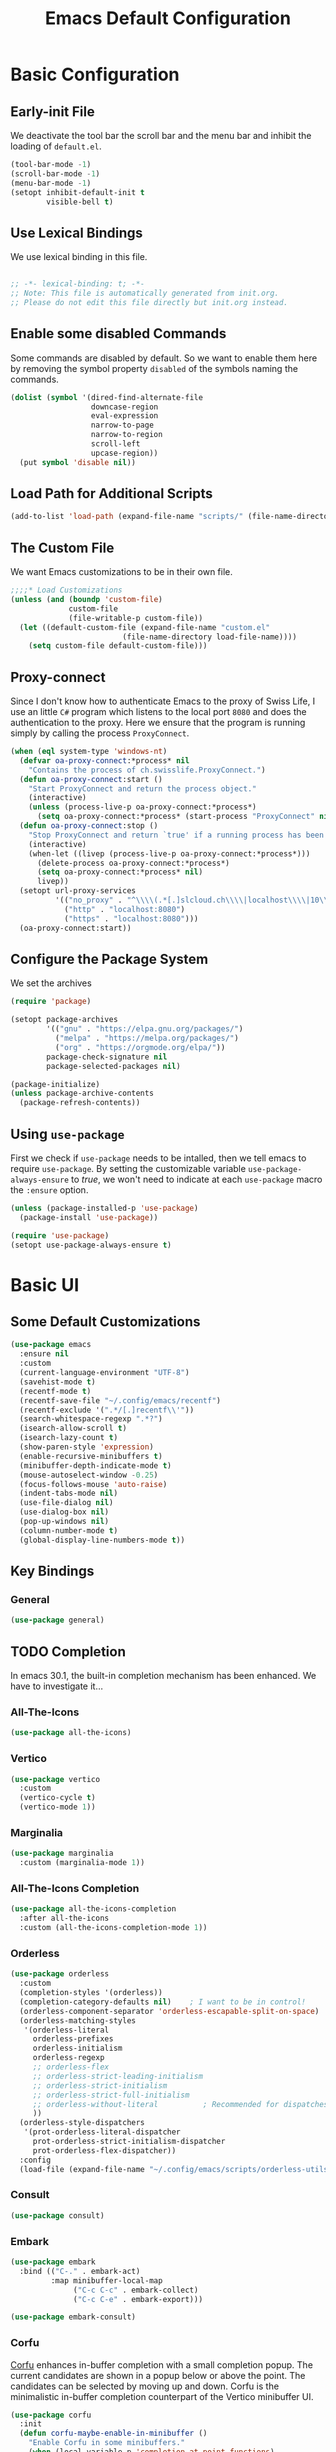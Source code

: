 #+title: Emacs Default Configuration
#+PROPERTY: header-args:emacs-lisp :tangle ./init.el :mkdirp yes
#+STARTUP: content indent

* Basic Configuration
** Early-init File

We deactivate the tool bar the scroll bar and the menu bar and inhibit the loading of  =default.el=.
#+begin_src emacs-lisp :tangle ./early-init.el :mkdirp yes
  (tool-bar-mode -1)
  (scroll-bar-mode -1)
  (menu-bar-mode -1)
  (setopt inhibit-default-init t
          visible-bell t)
#+end_src

** Use Lexical Bindings

We use lexical binding in this file.

#+begin_src emacs-lisp

;; -*- lexical-binding: t; -*-
;; Note: This file is automatically generated from init.org.
;; Please do not edit this file directly but init.org instead.

#+end_src

** Enable some disabled Commands

Some commands are disabled by default. So we want to enable them here by removing the symbol property =disabled= of the symbols naming the commands.

#+NAME: set-symbol-property
#+begin_src emacs-lisp 
  (dolist (symbol '(dired-find-alternate-file
                    downcase-region
                    eval-expression
                    narrow-to-page
                    narrow-to-region
                    scroll-left
                    upcase-region))
    (put symbol 'disable nil))
#+end_src

** Load Path for Additional Scripts

#+begin_src emacs-lisp
  (add-to-list 'load-path (expand-file-name "scripts/" (file-name-directory load-file-name)))
#+end_src

** The Custom File

We want Emacs customizations to be in their own file.

#+begin_src emacs-lisp
  ;;;;* Load Customizations
  (unless (and (boundp 'custom-file)
               custom-file
               (file-writable-p custom-file))
    (let ((default-custom-file (expand-file-name "custom.el"
  					       (file-name-directory load-file-name))))
      (setq custom-file default-custom-file)))
#+end_src

** Proxy-connect

Since I don't know how to authenticate Emacs to the proxy of Swiss Life, I use an little =C#= program which listens to the local port =8080= and does the authentication to the proxy.  Here we ensure that the program is running simply by calling the process ~ProxyConnect~.

#+begin_src emacs-lisp
  (when (eql system-type 'windows-nt)
    (defvar oa-proxy-connect:*process* nil
      "Contains the process of ch.swisslife.ProxyConnect.")
    (defun oa-proxy-connect:start ()
      "Start ProxyConnect and return the process object."
      (interactive)
      (unless (process-live-p oa-proxy-connect:*process*)
        (setq oa-proxy-connect:*process* (start-process "ProxyConnect" nil "ProxyConnect"))))
    (defun oa-proxy-connect:stop ()
      "Stop ProxyConnect and return `true' if a running process has been stopped, `nil' else."
      (interactive)
      (when-let ((livep (process-live-p oa-proxy-connect:*process*)))
        (delete-process oa-proxy-connect:*process*)
        (setq oa-proxy-connect:*process* nil)
        livep))
    (setopt url-proxy-services
            '(("no_proxy" . "^\\\\(.*[.]slcloud.ch\\\\|localhost\\\\|10\\\\..*\\\\|192\\\\.168\\\\..*\\\\)")
              ("http" . "localhost:8080")
              ("https" . "localhost:8080")))
    (oa-proxy-connect:start))
 #+end_src

** Configure the Package System

We set the archives
#+begin_src emacs-lisp
  (require 'package)

  (setopt package-archives
          '(("gnu" . "https://elpa.gnu.org/packages/")
            ("melpa" . "https://melpa.org/packages/")
            ("org" . "https://orgmode.org/elpa/"))
          package-check-signature nil
          package-selected-packages nil)

  (package-initialize)
  (unless package-archive-contents
    (package-refresh-contents))
#+end_src

** Using =use-package=

First we check if =use-package= needs to be intalled, then we tell emacs to require =use-package=. By setting the customizable variable =use-package-always-ensure= to /true/, we won't need to indicate at each =use-package= macro the =:ensure= option.

#+begin_src emacs-lisp
  (unless (package-installed-p 'use-package)
    (package-install 'use-package))

  (require 'use-package)
  (setopt use-package-always-ensure t)
#+end_src

* Basic UI

** Some Default Customizations

#+begin_src emacs-lisp
  (use-package emacs
    :ensure nil
    :custom
    (current-language-environment "UTF-8")
    (savehist-mode t)
    (recentf-mode t)
    (recentf-save-file "~/.config/emacs/recentf")
    (recentf-exclude '(".*/[.]recentf\\'"))
    (search-whitespace-regexp ".*?")
    (isearch-allow-scroll t)
    (isearch-lazy-count t)
    (show-paren-style 'expression)
    (enable-recursive-minibuffers t)
    (minibuffer-depth-indicate-mode t)
    (mouse-autoselect-window -0.25)
    (focus-follows-mouse 'auto-raise)
    (indent-tabs-mode nil)
    (use-file-dialog nil)
    (use-dialog-box nil)
    (pop-up-windows nil)
    (column-number-mode t)
    (global-display-line-numbers-mode t))
#+end_src

** Key Bindings

*** General

#+begin_src emacs-lisp
  (use-package general)
#+end_src

** TODO Completion

In emacs 30.1,  the built-in completion mechanism has been enhanced.  We have to investigate it...

*** All-The-Icons

#+begin_src emacs-lisp
  (use-package all-the-icons)
#+end_src

*** Vertico

#+begin_src emacs-lisp
  (use-package vertico
    :custom
    (vertico-cycle t)
    (vertico-mode 1))
#+end_src

*** Marginalia

#+begin_src emacs-lisp
  (use-package marginalia
    :custom (marginalia-mode 1))
#+end_src

*** All-The-Icons Completion

#+begin_src emacs-lisp
  (use-package all-the-icons-completion
    :after all-the-icons
    :custom (all-the-icons-completion-mode 1))
#+end_src

*** Orderless

#+begin_src emacs-lisp
  (use-package orderless
    :custom
    (completion-styles '(orderless))
    (completion-category-defaults nil)    ; I want to be in control!
    (orderless-component-separator 'orderless-escapable-split-on-space)
    (orderless-matching-styles
     '(orderless-literal
       orderless-prefixes
       orderless-initialism
       orderless-regexp
       ;; orderless-flex
       ;; orderless-strict-leading-initialism
       ;; orderless-strict-initialism
       ;; orderless-strict-full-initialism
       ;; orderless-without-literal          ; Recommended for dispatches instead
       ))
    (orderless-style-dispatchers
     '(prot-orderless-literal-dispatcher
       prot-orderless-strict-initialism-dispatcher
       prot-orderless-flex-dispatcher))
    :config
    (load-file (expand-file-name "~/.config/emacs/scripts/orderless-utils.el")))
#+end_src

*** Consult

#+begin_src emacs-lisp
  (use-package consult)
#+end_src

*** Embark

#+begin_src emacs-lisp
  (use-package embark
    :bind (("C-." . embark-act)
           :map minibuffer-local-map
                ("C-c C-c" . embark-collect)
                ("C-c C-e" . embark-export)))

  (use-package embark-consult)
#+end_src

*** Corfu

[[https://github.com/minad/corfu][Corfu]] enhances in-buffer completion with a small completion popup. The current candidates are shown in a popup below or above the point. The candidates can be selected by moving up and down. Corfu is the minimalistic in-buffer completion counterpart of the Vertico minibuffer UI.
#+begin_src emacs-lisp
  (use-package corfu
    :init
    (defun corfu-maybe-enable-in-minibuffer ()
      "Enable Corfu in some minibuffers."
      (when (local-variable-p 'completion-at-point-functions)
        (setq-local corfu-auto t)
        (setq-local corfu-echo-delay nil)
        (corfu-mode 1)))
    :config
    (add-hook 'minibuffer-setup-hook #'corfu-maybe-enable-in-minibuffer)
    (global-corfu-mode)
    (corfu-popupinfo-mode))
#+end_src

** Documentation Tools

*** Which Key

The =which-key= mode displays the key bindings following your
currently entered incomplete command (a prefix) in a popup.  For
example, after enabling the minor mode if you enter =C-x= and wait for
the default of 1 second the minibuffer will expand with all of the
available key bindings that follow =C-x= (or as many as space allows
given your settings).

This includes prefixes like C-x 8 which are shown in a different
face.


#+begin_src emacs-lisp
(use-package which-key
  :config (which-key-mode)
  :diminish which-key-mode
  :custom (which-key-idle-delay 0.5))
#+end_src

*** Helpful

[[https://github.com/Wilfred/helpful][Helpful]] adds a lot of very helpful (get it?) information to Emacs' =describe-= command buffers.  For example, if you use =describe-function=, you will not only get the documentation about the function, you will also see the source code of the function and where it gets used in other places in the Emacs configuration.  It is very useful for figuring out how things work in Emacs.

#+begin_src emacs-lisp
  (use-package helpful
    :ensure t
    :bind
    ([remap describe-function] . helpful-callable)
    ([remap describe-command] . helpful-command)
    ([remap describe-variable] . helpful-variable)
    ([remap describe-key] . helpful-key))
#+end_src

** Navigation

***  ACE Window

#+begin_src emacs-lisp
  (use-package ace-window
    :bind
    (("C-$" . ace-window))
    :custom
    (aw-keys '(?a ?s ?d ?f ?g ?h ?j ?k ?l)))
#+end_src

*** Wgrep

#+begin_src emacs-lisp
  (use-package wgrep
    :bind
    (:map grep-mode-map
          ("e" . wgrep-change-to-wgrep-mode)
          ("C-x C-q" . wgrep-change-to-wgrep-mode)
          ("C-c C-c" . wgrep-finish-edit)))
#+end_src

*** Ripgrep-Mode

See the [[https://rgel.readthedocs.io/en/latest/index.html][rg manual]].

#+begin_src emacs-lisp
  (use-package rg)
#+end_src

** Appearance

*** DOOM Modeline

#+begin_src emacs-lisp :tangle no
  (use-package doom-modeline
    :config (doom-modeline-mode 1)
    :custom (doom-modeline-height 12))
#+end_src

*** DOOM Themes

#+begin_src emacs-lisp :tangle no
  (use-package doom-themes)
#+end_src

** Editing

*** Multiple-Cursors

#+begin_src emacs-lisp
  (use-package multiple-cursors)
#+end_src

*** IEdit

#+begin_src emacs-lisp
  (use-package iedit
    :config
    (defun iedit-dwim (arg)
      "Starts iedit but uses \\[narrow-to-defun] to limit its scope."
      (interactive "P")
      (if arg
          (iedit-mode)
        (save-excursion
          (save-restriction
            (widen)
            ;; this function determines the scope of `iedit-start'.
            (if iedit-mode
                (iedit-done)
              ;; `current-word' can of course be replaced by other
              ;; functions.
              (narrow-to-defun)
              (iedit-start (format "\\_<%s\\_>" (current-word)) (point-min) (point-max)))))))
    :bind
    (( "C-;" . iedit-dwim)))
#+end_src

* Version Control

** Magit

[[https://magit.vc/][Magit]] is the best Git interface I've ever used.  Common Git operations are easy to execute quickly using Magit's command panel system.

#+begin_src emacs-lisp
  (use-package magit
    :custom
    (magit-display-buffer-function #'magit-display-buffer-same-window-except-diff-v1))
#+end_src

*** Ediff

Add some settings for =ediff=.

#+begin_src emacs-lisp
  (use-package ediff
    :custom
    (ediff-keep-variants nil)
    (ediff-make-buffers-readonly-at-startup nil)
    (ediff-merge-revisions-with-ancestor t)
    (ediff-show-clashes-only t)
    (ediff-window-setup-function 'ediff-setup-windows-plain))
#+end_src

*** TODO Forge

NOTE: Make sure to configure a GitHub token before using this package!
- https://magit.vc/manual/forge/Token-Creation.html#Token-Creation
- https://magit.vc/manual/ghub/Getting-Started.html#Getting-Started

#+begin_src emacs-lisp :tangle no
  (use-package forge)
#+end_src

*** Magit Filenotify

Minor mode using emacs' =file-notify= for refreshing =magit='s status buffer at changes in the working directory.  To activate the feature, call =magit-filenotify= in the status buffer.

#+begin_src emacs-lisp
  (use-package magit-filenotify)
#+end_src

*** Git Timemachine

Visit a git-controlled file and issue `M-x git-timemachine` (or bind it to a keybinding of your choice).  If you just need to toggle the time machine you can use `M-x git-timemachine-toggle`.

Use the following keys to navigate historic version of the file
- =p= Visit previous historic version
- =n= Visit next historic version
- =w= Copy the abbreviated hash of the current historic version
- =W= Copy the full hash of the current historic version
- =g= Goto nth revision
- =t= Goto revision by selected commit message
- =q= Exit the time machine
- =b= Run =magit-blame= on the currently visited revision (if magit available)
- =c= Show current commit using magit (if magit available)

#+begin_src emacs-lisp
  (use-package git-timemachine)
#+end_src

*** Git Modes Package

This packages provides the major modes =git-attributes-mode=, =git-config-mode= and =git-ignore-mode= for editing corresponding files.
#+begin_src emacs-lisp
  (use-package git-modes)
#+end_src

*** Git Gutter

#+begin_src emacs-lisp
  (use-package git-gutter
    :hook (prog-mode . git-gutter-mode)
    :config
    (setq git-gutter:update-interval 0.02))

  (use-package git-gutter-fringe
    :config
    (define-fringe-bitmap 'git-gutter-fr:added [224] nil nil '(center repeated))
    (define-fringe-bitmap 'git-gutter-fr:modified [224] nil nil '(center repeated))
    (define-fringe-bitmap 'git-gutter-fr:deleted [128 192 224 240] nil nil 'bottom))
#+end_src

** Swagg

We use the package [[https://github.com/isamert/swagg.el][swagg]] for fetching the Swagger API of Gitea.

#+begin_src emacs-lisp
  (use-package swagg
    :custom
    swagg-definitions
    '((:name "FI-R-GIT"
             :base "http://fi-r-git.slcloud.ch/api/v1"
             :json "http://fi-r-git.slcloud.ch/swagger.v1.json"
             :headers (("Authorization" . "token c41ffd470c3211c0bd773d79d1e152273f62f1a1")))
      (:name "GitHub"
             :json "https://raw.githubusercontent.com/github/rest-api-description/main/descriptions/api.github.com/api.github.com.json"
             :base "https://api.github.com")
      (:name "GitLab"
             :yaml "https://gitlab.com/gitlab-org/gitlab/-/raw/master/doc/api/openapi/openapi.yaml"
             :base "https://gitlab.com/api")))
#+end_src

#+RESULTS:

* Markdown

We use =impatient-mode=  and =showdown= for previews of Markdown files.

#+begin_src emacs-lisp
  (use-package impatient-showdown
    :custom
    (httpd-port 80)
    (impatient-showdown-scripts (cl-remove-duplicates (cl-list* "https://polyfill.io/v3/polyfill.min.js?features=es6"
                                                                "https://cdn.jsdelivr.net/npm/mathjax@3/es5/tex-mml-chtml.js"
                                                                "https://cdnjs.cloudflare.com/ajax/libs/mathjax/2.7.4/latest.js?config=AM_CHTML"
                                                                "http://cdn.mathjax.org/mathjax/latest/MathJax.js?config=TeX-MML-AM_HTMLorMML"
                                                                (when (boundp 'impatient-showdown-scripts)
                                                                  impatient-showdown-scripts))
                                                      :test 'string=))
    (impatient-showdown-flavor 'github))
#+end_src

* Org Mode

[[https://orgmode.org/][Org Mode]] is one of the hallmark features of Emacs.  It is a rich document editor, project planner, task and time tracker, blogging engine, and literate coding utility all wrapped up in one package.

** Basic Config

This section contains the basic configuration for =org-mode= plus the configuration for Org agendas and capture templates.  There's a lot to unpack in here so I'd recommend watching the videos for [[https://youtu.be/VcgjTEa0kU4][Part 5]] and [[https://youtu.be/PNE-mgkZ6HM][Part 6]] for a full explanation.

We use variable pitch for the text.  

#+begin_src emacs-lisp
  (use-package org
    :pin org

    :hook
    ((org-mode . variable-pitch-mode)
     (org-mode . visual-line-mode)
     (org-mode . org-indent-mode))

    :bind
    ("C-c j" . (lambda () (interactive) (org-capture nil "jj")))

    :config

    (require 'org-habit)
    (add-to-list 'org-modules 'org-habit)
    ;;(advice-add 'org-refile :after 'org-save-all-org-buffers)
    ;; Replace list hyphen with dot
    (font-lock-add-keywords 'org-mode
                            '(("^ *\\([-]\\) "
                               (0 (prog1 () (compose-region (match-beginning 1) (match-end 1) "•"))))))

    :custom
    (org-M-RET-may-split-line '((default . nil)))
    (org-insert-heading-respect-content t)
    (org-ellipsis " ▾")
    (org-hide-emphasis-markers t)
    (org-highlight-latex-and-related '(latex script entities))

    :custom-face
    (org-block ((t (:inherit fixed-pitch))))
    (org-table ((t (:inherit fixed-pitch))))
    (org-formula ((t (:inherit fixed-pitch))))
    (org-code ((t (:inherit fixed-pitch))))
    (org-latex-and-related ((t (:inherit fixed-pitch))))
    (org-table ((t (:inherit fixed-pitch))))
    (org-verbatim ((t (:inherit fixed-pitch))))
    (org-special-keyword ((t (:inherit (font-lock-comment-face fixed-pitch)))))
    (org-meta-line ((t (:inherit (font-lock-comment-face fixed-pitch)))))
    (org-checkbox ((t (:inherit fixed-pitch)))))
#+end_src

*** Nicer Heading Bullets

[[https://github.com/sabof/org-bullets][org-bullets]] replaces the heading stars in =org-mode= buffers with nicer looking characters that you can control.  Another option for this is [[https://github.com/integral-dw/org-superstar-mode][org-superstar-mode]] which we may cover in a later video.

#+begin_src emacs-lisp
(use-package org-bullets
  :after org
  :hook (org-mode . org-bullets-mode)
  :custom
  (org-bullets-bullet-list '("◉" "○" "●" "○" "●" "○" "●")))
#+end_src

*** Center Org Buffers

We use [[https://github.com/joostkremers/visual-fill-column][visual-fill-column]] to center =org-mode= buffers for a more pleasing writing experience as it centers the contents of the buffer horizontally to seem more like you are editing a document.  This is really a matter of personal preference so you can remove the block below if you don't like the behavior.

#+begin_src emacs-lisp
  (use-package visual-fill-column
    :after org
    :hook (org-mode . visual-fill-column-mode)
    :custom
    (visual-fill-column-width 100)
    (visual-fill-column-center-text t))
#+end_src

*** Drag-and-Drop images with =org-download=

Utility taken from [[https://github.com/abo-abo/org-download#org-download][here]].

#+begin_src emacs-lisp
  (use-package org-download
    :after (org dired)
    :hook (dired-mode . org-download-enable))
#+end_src

** Configure Babel Languages

To execute or export code in =org-mode= code blocks, you'll need to set up =org-babel-load-languages= for each language you'd like to use.  [[https://orgmode.org/worg/org-contrib/babel/languages/index.html][This page]] documents all of the languages that you can use with =org-babel=.

#+begin_src emacs-lisp

(org-babel-do-load-languages
 'org-babel-load-languages
 '((emacs-lisp . t)
   (python . t)))

(push '("conf-unix" . conf-unix) org-src-lang-modes)

#+end_src

** Structure Templates

Org Mode's [[https://orgmode.org/manual/Structure-Templates.html][structure templates]] feature enables you to quickly insert code blocks into your Org files in combination with =org-tempo= by typing =<= followed by the template name like =el= or =py= and then press =TAB=.  For example, to insert an empty =emacs-lisp= block below, you can type =<el= and press =TAB= to expand into such a block.

You can add more =src= block templates below by copying one of the lines and changing the two strings at the end, the first to be the template name and the second to contain the name of the language [[https://orgmode.org/worg/org-contrib/babel/languages/index.html][as it is known by Org Babel]].

#+begin_src emacs-lisp
  ;; This is needed as of Org 9.2
  (require 'org-tempo)

  (dolist (template '(("sh" . "src shell")
                      ("el" . "src emacs-lisp")
                      ("py" . "src python")))
    (add-to-list 'org-structure-template-alist template))
#+end_src

* Development

** TODO Language Server Protocol

*** IDE Features with lsp-mode

**** lsp-mode

We use the excellent [[https://emacs-lsp.github.io/lsp-mode/][lsp-mode]] to enable IDE-like functionality for many different programming languages via "language servers" that speak the [[https://microsoft.github.io/language-server-protocol/][Language Server Protocol]].  Before trying to set up =lsp-mode= for a particular language, check out the [[https://emacs-lsp.github.io/lsp-mode/page/languages/][documentation for your language]] so that you can learn which language servers are available and how to install them.

The =lsp-keymap-prefix= setting enables you to define a prefix for where =lsp-mode='s default keybindings will be added.  I *highly recommend* using the prefix to find out what you can do with =lsp-mode= in a buffer.

The =which-key= integration adds helpful descriptions of the various keys so you should be able to learn a lot just by pressing =C-c l= in a =lsp-mode= buffer and trying different things that you find there.

#+begin_src emacs-lisp
  (use-package lsp-mode
    :commands (lsp lsp-deferred)
    :hook
    ((lsp-mode . lsp-headerline-breadcrumb-mode)
     (lsp-mode . (lambda ()
		   (keymap-local-set lsp-keymap-prefix lsp-command-map)))
     (lsp-mode . lsp-enable-which-key-integration))
    :custom
    (lsp-keymap-prefix "C-c l"))
#+end_src

**** lsp-ui

[[https://emacs-lsp.github.io/lsp-ui/][lsp-ui]] is a set of UI enhancements built on top of =lsp-mode= which make Emacs feel even more like an IDE.  Check out the screenshots on the =lsp-ui= homepage (linked at the beginning of this paragraph) to see examples of what it can do.

#+begin_src emacs-lisp
  (use-package lsp-ui
    :hook (lsp-mode . lsp-ui-mode)
    :custom
    (lsp-ui-doc-position 'bottom))
#+end_src

**** lsp-treemacs

[[https://github.com/emacs-lsp/lsp-treemacs][lsp-treemacs]] provides nice tree views for different aspects of your code like symbols in a file, references of a symbol, or diagnostic messages (errors and warnings) that are found in your code.

Try these commands with =M-x=:

- =lsp-treemacs-symbols= - Show a tree view of the symbols in the current file
- =lsp-treemacs-references= - Show a tree view for the references of the symbol under the cursor
- =lsp-treemacs-error-list= - Show a tree view for the diagnostic messages in the project

This package is built on the [[https://github.com/Alexander-Miller/treemacs][treemacs]] package which might be of some interest to you if you like to have a file browser at the left side of your screen in your editor.

#+begin_src emacs-lisp
  (use-package lsp-treemacs
    :after lsp)
#+end_src

*** TODO Debugging with dap-mode

[[https://emacs-lsp.github.io/dap-mode/][dap-mode]] is an excellent package for bringing rich debugging capabilities to Emacs via the [[https://microsoft.github.io/debug-adapter-protocol/][Debug Adapter Protocol]].  You should check out the [[https://emacs-lsp.github.io/dap-mode/page/configuration/][configuration docs]] to learn how to configure the debugger for your language.  Also make sure to check out the documentation for the debug adapter to see what configuration parameters are available to use for your debug templates!

#+begin_src emacs-lisp :tangle no

  (use-package dap-mode
    ;; Uncomment the config below if you want all UI panes to be hidden by default!
    ;; :custom
    ;; (lsp-enable-dap-auto-configure nil)
    ;; :config
    ;; (dap-ui-mode 1)

    :config
    ;; Set up Node debugging
    (require 'dap-node)
    (dap-node-setup) ;; Automatically installs Node debug adapter if needed

    ;; Bind `C-c l d` to `dap-hydra` for easy access
    (general-define-key
      :keymaps 'lsp-mode-map
      :prefix lsp-keymap-prefix
      "d" '(dap-hydra t :wk "debugger")))

#+end_src

** Lisp Modes

#+begin_src emacs-lisp

  (defun oa:init-isearch-mode-map ()
    (make-local-variable 'isearch-mode-map)
    (define-key isearch-mode-map "\C-w" 'isearch-yank-symbol-or-char))

  (add-hook 'emacs-lisp-mode-hook 'oa:init-isearch-mode-map)
  (add-hook 'lisp-mode-hook 'oa:init-isearch-mode-map)

#+end_src

*** Macrostep

#+begin_src emacs-lisp
  (use-package macrostep)
#+end_src

*** Parenface 

Use a special face for parentheses.

#+begin_src emacs-lisp
  (use-package paren-face
    :config (global-paren-face-mode)
    :custom-face
    (parenthesis ((t (:foreground "DodgerBlue4")))))
#+end_src

*** Highlight Parentheses

#+begin_src emacs-lisp
  (use-package highlight-parentheses
    :config
    (global-highlight-parentheses-mode)
    :hook
    ((emacs-lisp-mode lisp-mode) . highlight-parentheses-mode)
    :custom
    (highlight-parentheses-colors
     '("gold1" "orange1" "IndianRed2" "Purple2" "SteelBlue" "dark slate gray")))
#+end_src

*** Highlight Stages
The =highlight-stages-jit-highlighter= has a bug which manifests itself, among others, in the =org-mode=.  Therefore we don't use the =highlight-stages-global-mode=.  In lisp mode it seems to work well, however...

#+begin_src emacs-lisp
  (use-package highlight-stages
    :hook ((emacs-lisp-mode lisp-mode) . highlight-stages-mode)
    :custom
    (highlight-stages-highlight-real-quote nil)
    :custom-face
    (highlight-stages-negative-level-face ((((background light))
                                            :background "#ffdfdf")
                                           (t :background "red4")))
    (highlight-stages-level-1-face ((((background light))
                                     :background "#ffffbf")
                                    (t :background "#051020")))
    (highlight-stages-level-2-face ((((background light))
                                     :background "#efffcf")
                                    (t :background "#101015")))
    (highlight-stages-level-3-face ((((background light))
                                     :background "#dfffdf")
                                    (t :background "#151010")))
    (highlight-stages-higher-level-face ((((background light))
                                          :background "#cfffef")
                                         (t :background "#201005"))))
#+end_src

*** Paredit

#+begin_src emacs-lisp
(use-package paredit
  :bind (:map paredit-mode-map
              ([return] . paredit-newline)
              ([C-return] . comment-indent-new-line))
  :hook
  ((emacs-lisp-mode lisp-mode) . paredit-mode))
#+end_src

*** Add Hooks

**** For Emacs Lisp Mode

#+begin_src emacs-lisp
(add-hook 'emacs-lisp-mode-hook 'eldoc-mode)
(add-hook 'lisp-interaction-mode-hook
          (lambda () (local-set-key [C-S-return] 'eval-print-last-sexp)))
#+end_src

**** For Common Lisp Mode

#+begin_src emacs-lisp
  (add-hook 'lisp-mode-hook
            (lambda () (setq lisp-indent-function 'common-lisp-indent-function)))
#+end_src


*** Sly

We use Sly
#+begin_src emacs-lisp
  (use-package sly)
#+end_src

#+begin_src emacs-lisp
  (use-package sly-quicklisp)
#+end_src

#+begin_src emacs-lisp
  (use-package sly-named-readtables)
#+end_src

#+begin_src emacs-lisp
  (use-package sly-macrostep)
#+end_src

#+begin_src emacs-lisp :tangle no
  (use-package sly-stepper)
#+end_src

#+begin_src emacs-lisp
  (use-package sly-asdf)
#+end_src

#+begin_src emacs-lisp
  (load (expand-file-name ".roswell/helper.el" "~/") t)
  (setf inferior-lisp-program "sbcl")
#+end_src

* Shells in Emacs

** shell-mode

[[https://www.gnu.org/software/emacs/manual/html_node/emacs/Interactive-Shell.html#Interactive-Shell][shell-mode]] is a middle ground between =term-mode= and Eshell.  It is *not* a terminal emulator so more complex terminal programs will not run inside of it.  It does have much better integration with Emacs because all command input in this mode is handled by Emacs and then sent to the underlying shell once you press Enter.  This means that you can use =evil-mode='s editing motions on the command line, unlike in the terminal emulator modes above.

*Useful key bindings:*

- =C-c C-p= / =C-c C-n= - go back and forward in the buffer's prompts (also =[[= and =]]= with evil-mode)
- =M-p= / =M-n= - go back and forward in the input history
- =C-c C-u= - delete the current input string backwards up to the cursor
- =counsel-shell-history= - A searchable history of commands typed into the shell

One advantage of =shell-mode= on Windows is that it's the only way to run =cmd.exe=, PowerShell, Git Bash, etc from within Emacs.  Here's an example of how you would set up =shell-mode= to run PowerShell on Windows:

On our system =cmd.exe= or Powershell use by default the code page 850. So we set this code page as process coding system:

#+begin_src emacs-lisp
  (add-hook (derived-mode-hook-name 'shell-mode)
            (lambda () (set-buffer-process-coding-system 'cp850-dos 'cp850-dos)))
#+end_src

** Eshell

[[https://www.gnu.org/software/emacs/manual/html_mono/eshell.html#Contributors-to-Eshell][Eshell]] is Emacs' own shell implementation written in Emacs Lisp.  It provides you with a cross-platform implementation (even on Windows!) of the common GNU utilities you would find on Linux and macOS (=ls=, =rm=, =mv=, =grep=, etc).  It also allows you to call Emacs Lisp functions directly from the shell and you can even set up aliases (like aliasing =vim= to =find-file=).  Eshell is also an Emacs Lisp REPL which allows you to evaluate full expressions at the shell.

The downsides to Eshell are that it can be harder to configure than other packages due to the particularity of where you need to set some options for them to go into effect, the lack of shell completions (by default) for some useful things like Git commands, and that REPL programs sometimes don't work as well.  However, many of these limitations can be dealt with by good configuration and installing external packages, so don't let that discourage you from trying it!

*Useful key bindings:*

- =C-c C-p= / =C-c C-n= - go back and forward in the buffer's prompts (also =[[= and =]]= with evil-mode)
- =M-p= / =M-n= - go back and forward in the input history
- =C-c C-u= - delete the current input string backwards up to the cursor

For more thoughts on Eshell, check out these articles by Pierre Neidhardt:
- https://ambrevar.xyz/emacs-eshell/index.html
- https://ambrevar.xyz/emacs-eshell-versus-shell/index.html

#+begin_src emacs-lisp
  (use-package eshell-git-prompt)

  (use-package eshell
    :config
    (eshell-git-prompt-use-theme 'powerline)
    :custom
    (eshell-modules-list
     '(eshell-alias eshell-banner eshell-basic eshell-cmpl eshell-dirs eshell-glob eshell-hist eshell-ls eshell-pred eshell-prompt eshell-rebind eshell-script eshell-smart eshell-term eshell-unix)))
#+end_src

* File Management

** Dired

Dired is a built-in file manager for Emacs that does some pretty amazing things!  Here are some key bindings you should try out:

*** Key Bindings

**** Navigation

*Emacs* / *Evil*
- =n= / =j= - next line
- =p= / =k= - previous line
- =j= / =J= - jump to file in buffer
- =RET= - select file or directory
- =^= - go to parent directory
- =S-RET= / =g O= - Open file in "other" window
- =M-RET= - Show file in other window without focusing (previewing files)
- =g o= (=dired-view-file=) - Open file but in a "preview" mode, close with =q=
- =g= / =g r= Refresh the buffer with =revert-buffer= after changing configuration (and after filesystem changes!)

**** Marking files

- =m= - Marks a file
- =u= - Unmarks a file
- =U= - Unmarks all files in buffer
- =* t= / =t= - Inverts marked files in buffer
- =% m= - Mark files in buffer using regular expression
- =*= - Lots of other auto-marking functions
- =k= / =K= - "Kill" marked items (refresh buffer with =g= / =g r= to get them back)
- Many operations can be done on a single file if there are no active marks!
 
**** Copying and Renaming files

- =C= - Copy marked files (or if no files are marked, the current file)
- Copying single and multiple files
- =U= - Unmark all files in buffer
- =R= - Rename marked files, renaming multiple is a move!
- =% R= - Rename based on regular expression: =^test= , =old-\&=

*Power command*: =C-x C-q= (=dired-toggle-read-only=) - Makes all file names in the buffer editable directly to rename them!  Press =Z Z= to confirm renaming or =Z Q= to abort.

**** Deleting files

- =D= - Delete marked file
- =d= - Mark file for deletion
- =x= - Execute deletion for marks
- =delete-by-moving-to-trash= - Move to trash instead of deleting permanently

**** Creating and extracting archives

- =Z= - Compress or uncompress a file or folder to (=.tar.gz=)
- =c= - Compress selection to a specific file
- =dired-compress-files-alist= - Bind compression commands to file extension

**** Other common operations

- =T= - Touch (change timestamp)
- =M= - Change file mode
- =O= - Change file owner
- =G= - Change file group
- =S= - Create a symbolic link to this file
- =L= - Load an Emacs Lisp file into Emacs

*** TODO Configuration

#+begin_src emacs-lisp

  (use-package dired
    :ensure nil
    :commands (dired dired-jump)
    :bind (("C-x C-j" . dired-jump))
    :custom
    (dired-auto-revert-buffer #'dired-directory-changed-p)
    (dired-make-directory-clickable t)
    (dired-recursive-copies 'always)
    (dired-recursive-deletes 'always)
    (delete-by-moving-to-trash t)
    (dired-dwim-target t)
    (dired-listing-switches "-AGFhlv --group-directories-first --time-style=iso --dired --color"))

  (use-package dired-git-info)

  (use-package dired-k)

  (use-package dired-quick-sort)

  (use-package dired-rainbow)

  (use-package dired-subtree)

  (use-package all-the-icons-dired
    :hook (dired-mode . all-the-icons-dired-mode))

  (use-package dired-open)

  (use-package dired-hide-dotfiles
    :hook (dired-mode . dired-hide-dotfiles-mode))

#+end_src



** PDFs
[[https:][pdf-tools]] is a replacement of DocView for viewing PDF files inside Emacs.  It uses the =poppler= library, which also means that =pdf-tools= can be used to modify PDFs.  Disable =display-line-numbers-mode= in =pdf-view-mode= because line numbers crash it.

#+begin_src emacs-lisp
  (use-package pdf-tools
    :defer t
    :commands (pdf-loader-install)
    :mode "\\.pdf\\'"
    :init (pdf-loader-install)
    :config (add-to-list 'revert-without-query ".pdf")
    :hook ((pdf-view-mode) . (lambda () (interactive) (display-line-numbers-mode -1))))
#+end_src


* Line Numbers

** Displaying Line and Column Numbers

We display the line number in the left fringe of the buffer window.

 However, we disable the feature for following  modes:
 #+NAME: modes-without-linenumbers
 - org-mode
 - dired-mode
 - treemacs-mode
 - term-mode
 - shell-mode
 - eshell-mode

#+NAME: modes-to-hooks
#+begin_src emacs-lisp :var modes=modes-without-linenumbers() :tangle no
  (mapcar (lambda (mode-name)
            (derived-mode-hook-name (intern mode-name)))
          modes)
#+end_src

#+begin_src emacs-lisp :var hooks=modes-to-hooks(modes=modes-without-linenumbers())
  (dolist (hook hooks)
    (add-hook hook (lambda () (display-line-numbers-mode 0))))
#+end_src

#+begin_src emacs-lisp
  (use-package display-line-numbers
    :custom
    (display-line-numbers-grow-only t)
    (display-line-numbers-width-start 50)
    (display-line-numbers-minor-tick 0)
    (display-line-numbers-major-tick 10))
#+end_src



* Load Custom File

Load custom file.

#+begin_src emacs-lisp
  (load custom-file t t t t)
#+end_src


* Appearance

** Global Faces

We use as default and fixed pitch font =Fira Code Retina= (see [[https://github.com/tonsky/FiraCode/wiki/Emacs-instructions][here]]).  As variable pitch font we use =Fira Sans=. 

We set some faces.

#+begin_src emacs-lisp
  (use-package emacs
    :custom-face
    (fixed-pitch ((t (:foundry "outline"
                               :family "Fira Code Retina"))))
    (default ((t (:height 130
                          :weight normal
                          :width normal
                          :slant normal
                          :foundry "outline"
                          :family "Fira Code Retina"))))
    (fixed-pitch-serif ((t (:family "Courier New"))))
    (variable-pitch ((t (:inherit default
                                  :height 1.4
                                  :foundry "outline"
                                  :family "Fira Sans")))))
#+end_src

** Ligatures

We set up ligatures for some character combinations.

#+begin_src emacs-lisp
  (use-package ligature
    :ensure t
    :config
    (ligature-set-ligatures
     't
     '("www" "&&" "||" "::" "->" "<-" "=>" "<=>" "==" "===" "!=" "!=="))
    (global-ligature-mode t))
#+end_src

** Modus Themes

#+begin_src emacs-lisp :tangle yes
  (load-theme 'modus-vivendi)
#+end_src

** Display-Line-Numbers

#+begin_src emacs-lisp
  (set-face-attribute 'line-number nil
                      :inherit '(shadow default)
                      :foreground "dark slate gray"
                      :height 0.7)
  (set-face-attribute 'line-number-current-line nil
                      :inherit 'line-number
                      :foreground "olive drab")
  (set-face-attribute 'line-number-major-tick nil
                      :inherit 'line-number
                      :weight (face-attribute 'line-number :weight) 
                      :background (face-attribute 'line-number :background)
                      :foreground "#3f4f0f")
  (set-face-attribute 'line-number-minor-tick nil
                      :inherit 'line-number)
#+end_src


* Local Variables


#+Local Variables: 
#+eval: (add-hook 'after-save-hook (lambda () (when (y-or-n-p "Tangle?") (let ((org-confirm-babel-evaluate nil)) (org-babel-tangle)) (when (y-or-n-p "Reload?") (load-file user-init-file)))) nil t) 
#+End:
